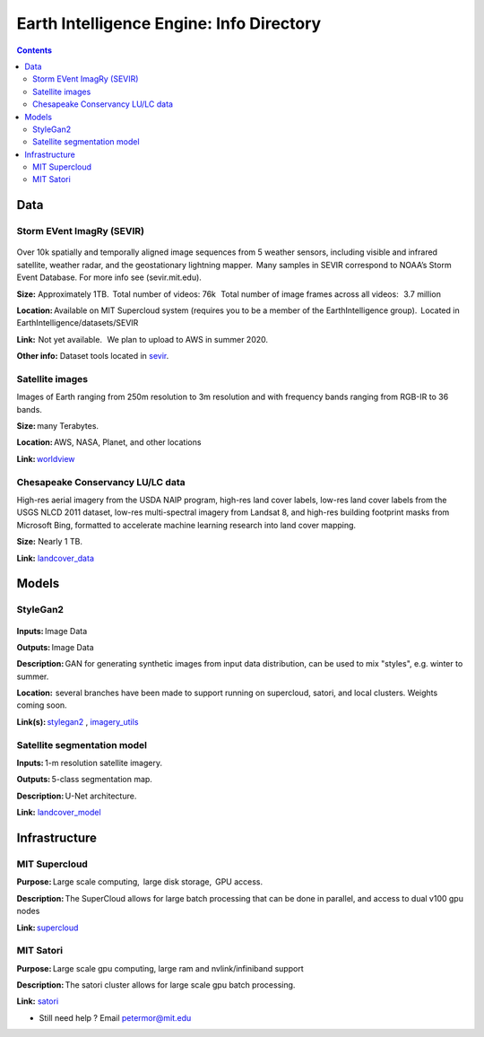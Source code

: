Earth Intelligence Engine: Info Directory
=========================================

.. contents::

Data
---------

Storm EVent ImagRy (SEVIR) 
~~~~~~~~~~~~~~~~~~~~~~~~~~
.. figure:: images/sevir_frames.png
   :alt: Sevir Data Generator
Over 10k spatially and temporally aligned image sequences from 5 weather sensors, including visible and infrared satellite, weather radar, and the geostationary lightning mapper.  Many samples in SEVIR correspond to NOAA’s Storm Event Database. For more info see (sevir.mit.edu).  

**Size:** Approximately 1TB.  Total number of videos: 76k   Total number of image frames across all videos:   3.7 million 

**Location:** Available on MIT Supercloud system (requires you to be a member of the EarthIntelligence group).  Located in EarthIntelligence/datasets/SEVIR 

**Link:**  Not yet available.   We plan to upload to AWS in summer 2020. 

**Other info:** Dataset tools located in sevir_.

 

Satellite images 
~~~~~~~~~~~~~~~~
Images of Earth ranging from 250m resolution to 3m resolution and with frequency bands ranging from RGB-IR to 36 bands. 

**Size:** many Terabytes.  

**Location:** AWS, NASA, Planet, and other locations 

**Link:** worldview_

 

Chesapeake Conservancy LU/LC data 
~~~~~~~~~~~~~~~~~~~~~~~~~~~~~~~~~
High-res aerial imagery from the USDA NAIP program, high-res land cover labels, low-res land cover labels from the USGS NLCD 2011 dataset, low-res multi-spectral imagery from Landsat 8, and high-res building footprint masks from Microsoft Bing, formatted to accelerate machine learning research into land cover mapping. 

**Size:** Nearly 1 TB. 

**Link:** landcover_data_

Models
---------

StyleGan2 
~~~~~~~~~
.. figure:: images/fakes000403.png
   :alt: DeepFakes
**Inputs:** Image Data 

**Outputs:** Image Data 

**Description:** GAN for generating synthetic images from input data distribution, can be used to mix "styles", e.g. winter to summer. 

**Location:**  several branches have been made to support running on supercloud, satori, and local clusters. Weights coming soon. 

**Link(s):** stylegan2_ , imagery_utils_
 

Satellite segmentation model 
~~~~~~~~~~~~~~~~~~~~~~~~~~~~
**Inputs:** 1-m resolution satellite imagery. 

**Outputs:** 5-class segmentation map.  

**Description:** U-Net architecture. 

**Link:** landcover_model_

 
Infrastructure
--------------
MIT Supercloud 
~~~~~~~~~~~~~~
**Purpose:** Large scale computing,  large disk storage,  GPU access. 

**Description:** The SuperCloud allows for large batch processing that can be done in parallel, and access to dual v100 gpu nodes 

**Link:** supercloud_


MIT Satori  
~~~~~~~~~~~~~~
**Purpose:** Large scale gpu computing, large ram and nvlink/infiniband support 

**Description:** The satori cluster allows for large scale gpu batch processing. 

**Link:** satori_

-  Still need help ? Email petermor@mit.edu
.. _satori: https://github.com/mit-satori/
.. _supercloud: https://supercloud.mit.edu
.. _landcover_model: https://github.com/calebrob6/land-cover
.. _stylegan2: https://github.com/MIT-AI-Accelerator/stylegan2
.. _imagery_utils: https://github.com/MIT-AI-Accelerator/eie-utils
.. _landcover_data: http://lila.science/datasets/chesapeakelandcover
.. _worldview: https://worldview.earthdata.nasa.gov/
.. _sevir: https://github.com/MIT-AI-Accelerator/eie-sevir
